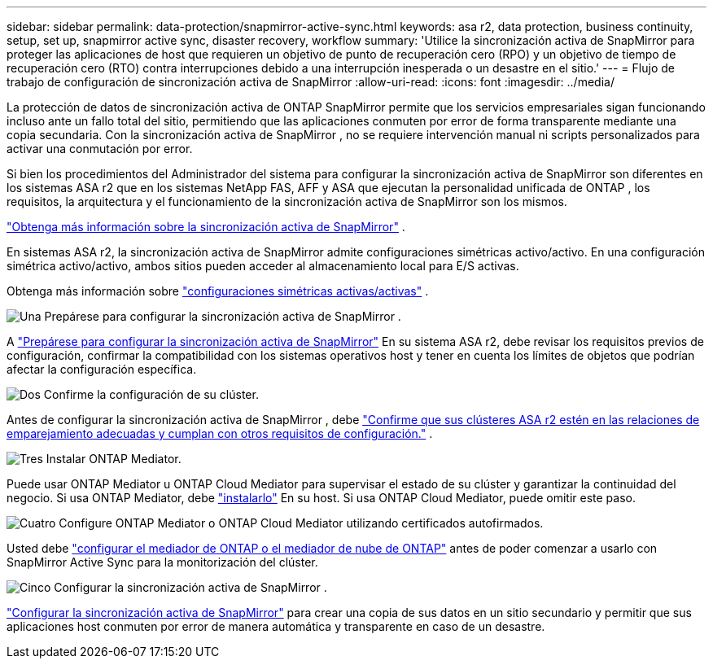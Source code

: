 ---
sidebar: sidebar 
permalink: data-protection/snapmirror-active-sync.html 
keywords: asa r2, data protection, business continuity, setup, set up, snapmirror active sync, disaster recovery, workflow 
summary: 'Utilice la sincronización activa de SnapMirror para proteger las aplicaciones de host que requieren un objetivo de punto de recuperación cero (RPO) y un objetivo de tiempo de recuperación cero (RTO) contra interrupciones debido a una interrupción inesperada o un desastre en el sitio.' 
---
= Flujo de trabajo de configuración de sincronización activa de SnapMirror
:allow-uri-read: 
:icons: font
:imagesdir: ../media/


[role="lead"]
La protección de datos de sincronización activa de ONTAP SnapMirror permite que los servicios empresariales sigan funcionando incluso ante un fallo total del sitio, permitiendo que las aplicaciones conmuten por error de forma transparente mediante una copia secundaria. Con la sincronización activa de SnapMirror , no se requiere intervención manual ni scripts personalizados para activar una conmutación por error.

Si bien los procedimientos del Administrador del sistema para configurar la sincronización activa de SnapMirror son diferentes en los sistemas ASA r2 que en los sistemas NetApp FAS, AFF y ASA que ejecutan la personalidad unificada de ONTAP , los requisitos, la arquitectura y el funcionamiento de la sincronización activa de SnapMirror son los mismos.

link:https://docs.netapp.com/us-en/ontap/snapmirror-active-sync/index.html["Obtenga más información sobre la sincronización activa de SnapMirror"^] .

En sistemas ASA r2, la sincronización activa de SnapMirror admite configuraciones simétricas activo/activo. En una configuración simétrica activo/activo, ambos sitios pueden acceder al almacenamiento local para E/S activas.

Obtenga más información sobre link:https://docs.netapp.com/us-en/ontap/snapmirror-active-sync/architecture-concept.html#symmetric-activeactive["configuraciones simétricas activas/activas"^] .

.image:https://raw.githubusercontent.com/NetAppDocs/common/main/media/number-1.png["Una"] Prepárese para configurar la sincronización activa de SnapMirror .
[role="quick-margin-para"]
A link:snapmirror-active-sync-prepare.html["Prepárese para configurar la sincronización activa de SnapMirror"] En su sistema ASA r2, debe revisar los requisitos previos de configuración, confirmar la compatibilidad con los sistemas operativos host y tener en cuenta los límites de objetos que podrían afectar la configuración específica.

.image:https://raw.githubusercontent.com/NetAppDocs/common/main/media/number-2.png["Dos"] Confirme la configuración de su clúster.
[role="quick-margin-para"]
Antes de configurar la sincronización activa de SnapMirror , debe link:snapmirror-active-sync-confirm-cluster-configuration.html["Confirme que sus clústeres ASA r2 estén en las relaciones de emparejamiento adecuadas y cumplan con otros requisitos de configuración."] .

.image:https://raw.githubusercontent.com/NetAppDocs/common/main/media/number-3.png["Tres"] Instalar ONTAP Mediator.
[role="quick-margin-para"]
Puede usar ONTAP Mediator u ONTAP Cloud Mediator para supervisar el estado de su clúster y garantizar la continuidad del negocio. Si usa ONTAP Mediator, debe link:install-ontap-mediator.html["instalarlo"] En su host. Si usa ONTAP Cloud Mediator, puede omitir este paso.

.image:https://raw.githubusercontent.com/NetAppDocs/common/main/media/number-4.png["Cuatro"] Configure ONTAP Mediator o ONTAP Cloud Mediator utilizando certificados autofirmados.
[role="quick-margin-para"]
Usted debe link:configure-ontap-mediator.html["configurar el mediador de ONTAP o el mediador de nube de ONTAP"] antes de poder comenzar a usarlo con SnapMirror Active Sync para la monitorización del clúster.

.image:https://raw.githubusercontent.com/NetAppDocs/common/main/media/number-5.png["Cinco"] Configurar la sincronización activa de SnapMirror .
[role="quick-margin-para"]
link:configure-snapmirror-active-sync.html["Configurar la sincronización activa de SnapMirror"] para crear una copia de sus datos en un sitio secundario y permitir que sus aplicaciones host conmuten por error de manera automática y transparente en caso de un desastre.
